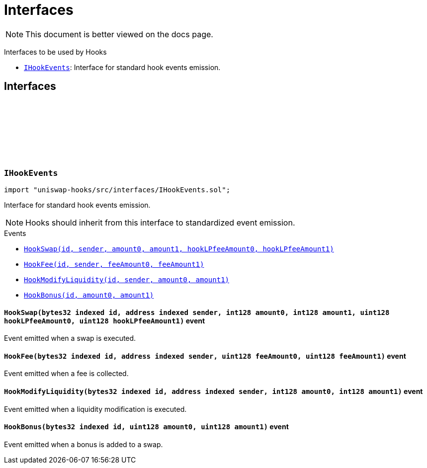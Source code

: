 :github-icon: pass:[<svg class="icon"><use href="#github-icon"/></svg>]
:IHookEvents: pass:normal[xref:interfaces.adoc#IHookEvents[`IHookEvents`]]
:xref-IHookEvents-HookSwap-bytes32-address-int128-int128-uint128-uint128-: xref:interfaces.adoc#IHookEvents-HookSwap-bytes32-address-int128-int128-uint128-uint128-
:xref-IHookEvents-HookFee-bytes32-address-uint128-uint128-: xref:interfaces.adoc#IHookEvents-HookFee-bytes32-address-uint128-uint128-
:xref-IHookEvents-HookModifyLiquidity-bytes32-address-int128-int128-: xref:interfaces.adoc#IHookEvents-HookModifyLiquidity-bytes32-address-int128-int128-
:xref-IHookEvents-HookBonus-bytes32-uint128-uint128-: xref:interfaces.adoc#IHookEvents-HookBonus-bytes32-uint128-uint128-
= Interfaces

[.readme-notice]
NOTE: This document is better viewed on the docs page.

Interfaces to be used by Hooks 

 * {IHookEvents}: Interface for standard hook events emission.

== Interfaces

:HookSwap: pass:normal[xref:#IHookEvents-HookSwap-bytes32-address-int128-int128-uint128-uint128-[`++HookSwap++`]]
:HookFee: pass:normal[xref:#IHookEvents-HookFee-bytes32-address-uint128-uint128-[`++HookFee++`]]
:HookModifyLiquidity: pass:normal[xref:#IHookEvents-HookModifyLiquidity-bytes32-address-int128-int128-[`++HookModifyLiquidity++`]]
:HookBonus: pass:normal[xref:#IHookEvents-HookBonus-bytes32-uint128-uint128-[`++HookBonus++`]]

[.contract]
[[IHookEvents]]
=== `++IHookEvents++` link:https://github.com/OpenZeppelin/uniswap-hooks/blob/master/src/interfaces/IHookEvents.sol[{github-icon},role=heading-link]

[.hljs-theme-light.nopadding]
```solidity
import "uniswap-hooks/src/interfaces/IHookEvents.sol";
```

Interface for standard hook events emission.

NOTE: Hooks should inherit from this interface to standardized event emission.

[.contract-index]
.Events
--
* {xref-IHookEvents-HookSwap-bytes32-address-int128-int128-uint128-uint128-}[`++HookSwap(id, sender, amount0, amount1, hookLPfeeAmount0, hookLPfeeAmount1)++`]
* {xref-IHookEvents-HookFee-bytes32-address-uint128-uint128-}[`++HookFee(id, sender, feeAmount0, feeAmount1)++`]
* {xref-IHookEvents-HookModifyLiquidity-bytes32-address-int128-int128-}[`++HookModifyLiquidity(id, sender, amount0, amount1)++`]
* {xref-IHookEvents-HookBonus-bytes32-uint128-uint128-}[`++HookBonus(id, amount0, amount1)++`]

--

[.contract-item]
[[IHookEvents-HookSwap-bytes32-address-int128-int128-uint128-uint128-]]
==== `[.contract-item-name]#++HookSwap++#++(bytes32 indexed id, address indexed sender, int128 amount0, int128 amount1, uint128 hookLPfeeAmount0, uint128 hookLPfeeAmount1)++` [.item-kind]#event#

Event emitted when a swap is executed.

[.contract-item]
[[IHookEvents-HookFee-bytes32-address-uint128-uint128-]]
==== `[.contract-item-name]#++HookFee++#++(bytes32 indexed id, address indexed sender, uint128 feeAmount0, uint128 feeAmount1)++` [.item-kind]#event#

Event emitted when a fee is collected.

[.contract-item]
[[IHookEvents-HookModifyLiquidity-bytes32-address-int128-int128-]]
==== `[.contract-item-name]#++HookModifyLiquidity++#++(bytes32 indexed id, address indexed sender, int128 amount0, int128 amount1)++` [.item-kind]#event#

Event emitted when a liquidity modification is executed.

[.contract-item]
[[IHookEvents-HookBonus-bytes32-uint128-uint128-]]
==== `[.contract-item-name]#++HookBonus++#++(bytes32 indexed id, uint128 amount0, uint128 amount1)++` [.item-kind]#event#

Event emitted when a bonus is added to a swap.

